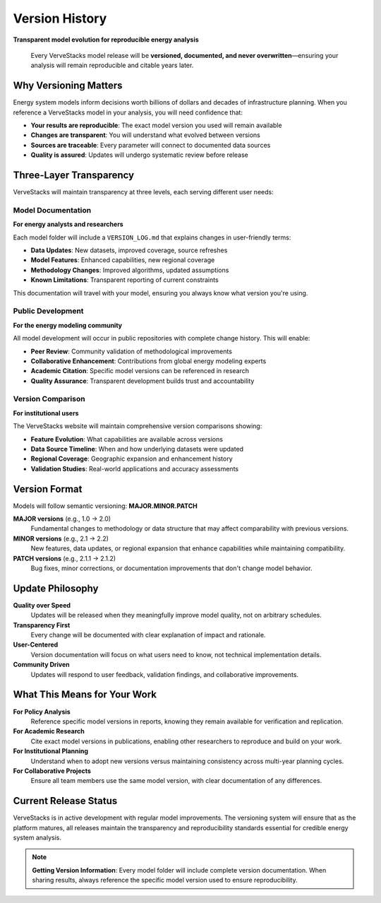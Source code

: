 ===============
Version History
===============

**Transparent model evolution for reproducible energy analysis**

.. epigraph::

   Every VerveStacks model release will be **versioned, documented, and never overwritten**—ensuring your analysis will remain reproducible and citable years later.

Why Versioning Matters
======================

Energy system models inform decisions worth billions of dollars and decades of infrastructure planning. When you reference a VerveStacks model in your analysis, you will need confidence that:

- **Your results are reproducible**: The exact model version you used will remain available
- **Changes are transparent**: You will understand what evolved between versions
- **Sources are traceable**: Every parameter will connect to documented data sources
- **Quality is assured**: Updates will undergo systematic review before release

Three-Layer Transparency
========================

VerveStacks will maintain transparency at three levels, each serving different user needs:

Model Documentation
-------------------
**For energy analysts and researchers**

Each model folder will include a ``VERSION_LOG.md`` that explains changes in user-friendly terms:

- **Data Updates**: New datasets, improved coverage, source refreshes
- **Model Features**: Enhanced capabilities, new regional coverage
- **Methodology Changes**: Improved algorithms, updated assumptions
- **Known Limitations**: Transparent reporting of current constraints

This documentation will travel with your model, ensuring you always know what version you're using.

Public Development
------------------
**For the energy modeling community**

All model development will occur in public repositories with complete change history. This will enable:

- **Peer Review**: Community validation of methodological improvements
- **Collaborative Enhancement**: Contributions from global energy modeling experts
- **Academic Citation**: Specific model versions can be referenced in research
- **Quality Assurance**: Transparent development builds trust and accountability

Version Comparison
------------------
**For institutional users**

The VerveStacks website will maintain comprehensive version comparisons showing:

- **Feature Evolution**: What capabilities are available across versions
- **Data Source Timeline**: When and how underlying datasets were updated
- **Regional Coverage**: Geographic expansion and enhancement history
- **Validation Studies**: Real-world applications and accuracy assessments

Version Format
==============

Models will follow semantic versioning: **MAJOR.MINOR.PATCH**

**MAJOR versions** (e.g., 1.0 → 2.0)
  Fundamental changes to methodology or data structure that may affect comparability with previous versions.

**MINOR versions** (e.g., 2.1 → 2.2)  
  New features, data updates, or regional expansion that enhance capabilities while maintaining compatibility.

**PATCH versions** (e.g., 2.1.1 → 2.1.2)
  Bug fixes, minor corrections, or documentation improvements that don't change model behavior.

Update Philosophy
=================

**Quality over Speed**
  Updates will be released when they meaningfully improve model quality, not on arbitrary schedules.

**Transparency First**
  Every change will be documented with clear explanation of impact and rationale.

**User-Centered**
  Version documentation will focus on what users need to know, not technical implementation details.

**Community Driven**
  Updates will respond to user feedback, validation findings, and collaborative improvements.

What This Means for Your Work
==============================

**For Policy Analysis**
  Reference specific model versions in reports, knowing they remain available for verification and replication.

**For Academic Research**
  Cite exact model versions in publications, enabling other researchers to reproduce and build on your work.

**For Institutional Planning**
  Understand when to adopt new versions versus maintaining consistency across multi-year planning cycles.

**For Collaborative Projects**
  Ensure all team members use the same model version, with clear documentation of any differences.

Current Release Status
======================

VerveStacks is in active development with regular model improvements. The versioning system will ensure that as the platform matures, all releases maintain the transparency and reproducibility standards essential for credible energy system analysis.

.. note::
   
   **Getting Version Information**: Every model folder will include complete version documentation. When sharing results, always reference the specific model version used to ensure reproducibility.
